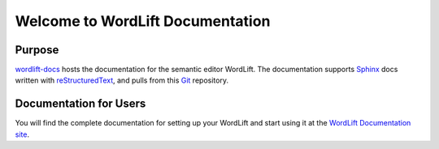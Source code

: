 Welcome to WordLift Documentation
========================

Purpose
-------

`wordlift-docs`_ hosts the documentation for the semantic editor WordLift. 
The documentation supports Sphinx_ docs written with reStructuredText_, and pulls from this Git_ repository.

.. _wordlift-docs: http://docs.wordlift.io/
.. _Sphinx: http://sphinx.pocoo.org/
.. _reStructuredText: http://sphinx.pocoo.org/rest.html
.. _Git: http://git-scm.com/

Documentation for Users
---------------------

You will find the complete documentation for setting up your WordLift and start using it at the `WordLift Documentation site`_.

.. _WordLift Documentation site: http://docs.wordlift.io/
